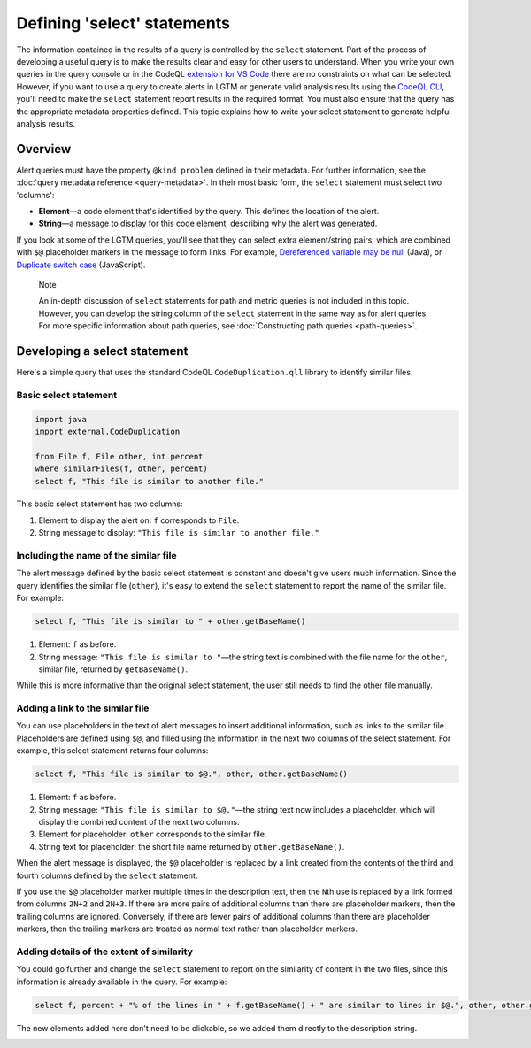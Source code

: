 Defining 'select' statements
============================

The information contained in the results of a query is controlled by the ``select`` statement. Part of the process of developing a useful query is to make the results clear and easy for other users to understand.
When you write your own queries in the query console or in the CodeQL `extension for VS Code <https://help.semmle.com/codeql/codeql-for-vscode.html>`__ there are no constraints on what can be selected.
However, if you want to use a query to create alerts in LGTM or generate valid analysis results using the `CodeQL CLI <https://help.semmle.com/codeql/codeql-cli.html>`__, you'll need to make the ``select`` statement report results in the required format. 
You must also ensure that the query has the appropriate metadata properties defined. 
This topic explains how to write your select statement to generate helpful analysis results. 

Overview
--------

Alert queries must have the property ``@kind problem`` defined in their metadata. For further information, see the :doc:`query metadata reference <query-metadata>`. 
In their most basic form, the ``select`` statement must select two 'columns':

-  **Element**—a code element that's identified by the query. This defines the location of the alert.
-  **String**—a message to display for this code element, describing why the alert was generated.

If you look at some of the LGTM queries, you'll see that they can select extra element/string pairs, which are combined with ``$@`` placeholder markers in the message to form links. For example, `Dereferenced variable may be null <https://lgtm.com/query/rule:1954750296/lang:java/>`__ (Java), or `Duplicate switch case <https://lgtm.com/query/rule:7890077/lang:javascript/>`__ (JavaScript). 

.. pull-quote::

    Note

    An in-depth discussion of ``select`` statements for path and metric queries is not included in this topic. However, you can develop the string column of the ``select`` statement in the same way as for alert queries. For more specific information about path queries, see :doc:`Constructing path queries <path-queries>`.

Developing a select statement
-----------------------------

Here's a simple query that uses the standard CodeQL ``CodeDuplication.qll`` library to identify similar files.

Basic select statement
~~~~~~~~~~~~~~~~~~~~~~

.. code-block:: ql

   import java
   import external.CodeDuplication

   from File f, File other, int percent
   where similarFiles(f, other, percent)
   select f, "This file is similar to another file."

This basic select statement has two columns:

#. Element to display the alert on: ``f`` corresponds to ``File``.
#. String message to display: ``"This file is similar to another file."``

.. image:: ../../images/ql-select-statement-basic.png
   :alt: Results of basic select statement
   :class: border

Including the name of the similar file
~~~~~~~~~~~~~~~~~~~~~~~~~~~~~~~~~~~~~~

The alert message defined by the basic select statement is constant and doesn't give users much information. Since the query identifies the similar file (``other``), it's easy to extend the ``select`` statement to report the name of the similar file. For example:

.. code-block:: ql

   select f, "This file is similar to " + other.getBaseName()

#. Element: ``f`` as before.
#. String message: ``"This file is similar to "``—the string text is combined with the file name for the ``other``, similar file, returned by ``getBaseName()``.

.. image:: ../../images/ql-select-statement-filename.png
   :alt: Results of extended select statement
   :class: border

While this is more informative than the original select statement, the user still needs to find the other file manually.

Adding a link to the similar file
~~~~~~~~~~~~~~~~~~~~~~~~~~~~~~~~~

You can use placeholders in the text of alert messages to insert additional information, such as links to the similar file. Placeholders are defined using ``$@``, and filled using the information in the next two columns of the select statement. For example, this select statement returns four columns:

.. code-block:: ql

   select f, "This file is similar to $@.", other, other.getBaseName()

#. Element: ``f`` as before.
#. String message: ``"This file is similar to $@."``—the string text now includes a placeholder, which will display the combined content of the next two columns.
#. Element for placeholder: ``other`` corresponds to the similar file.
#. String text for placeholder: the short file name returned by ``other.getBaseName()``.

When the alert message is displayed, the ``$@`` placeholder is replaced by a link created from the contents of the third and fourth columns defined by the ``select`` statement.

If you use the ``$@`` placeholder marker multiple times in the description text, then the ``N``\ th use is replaced by a link formed from columns ``2N+2`` and ``2N+3``. If there are more pairs of additional columns than there are placeholder markers, then the trailing columns are ignored. Conversely, if there are fewer pairs of additional columns than there are placeholder markers, then the trailing markers are treated as normal text rather than placeholder markers.

Adding details of the extent of similarity
~~~~~~~~~~~~~~~~~~~~~~~~~~~~~~~~~~~~~~~~~~

You could go further and change the ``select`` statement to report on the similarity of content in the two files, since this information is already available in the query. For example:

.. code-block:: ql

   select f, percent + "% of the lines in " + f.getBaseName() + " are similar to lines in $@.", other, other.getBaseName()

The new elements added here don't need to be clickable, so we added them directly to the description string.

.. image:: ../../images/ql-select-statement-similarity.png
   :alt: Results showing the extent of similarity
   :class: border

